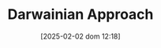 #+title:      Darwainian Approach
#+date:       [2025-02-02 dom 12:18]
#+filetags:   :placeholder:schoolofthought:
#+identifier: 20250202T121820
#+BIBLIOGRAPHY: ~/Org/zotero_refs.bib
#+OPTIONS: num:nil ^:{} toc:nil
